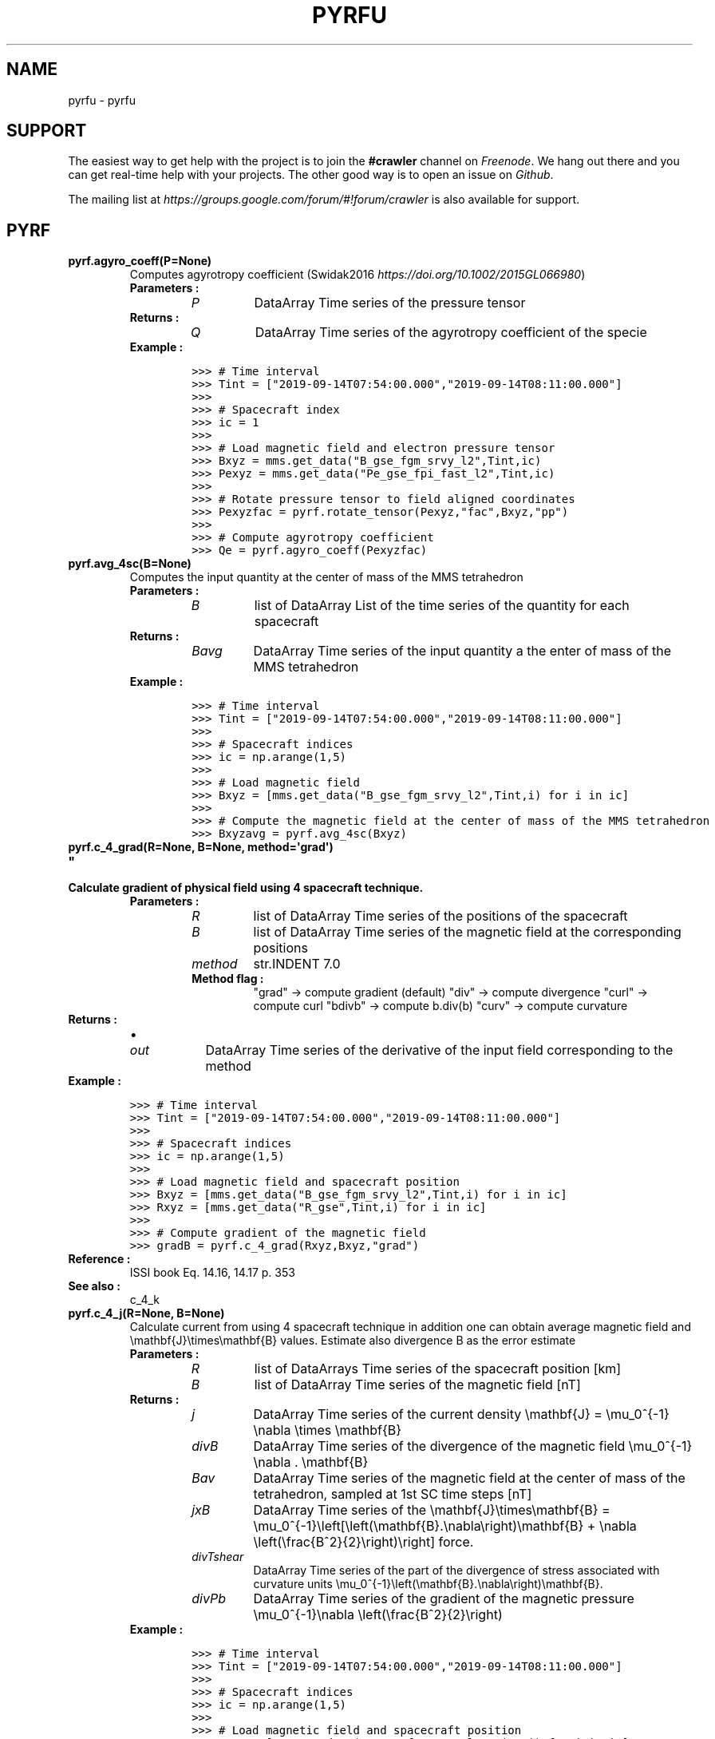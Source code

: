 .\" Man page generated from reStructuredText.
.
.TH "PYRFU" "1" "Jul 25, 2020" "" "pyrfu"
.SH NAME
pyrfu \- pyrfu 
.
.nr rst2man-indent-level 0
.
.de1 rstReportMargin
\\$1 \\n[an-margin]
level \\n[rst2man-indent-level]
level margin: \\n[rst2man-indent\\n[rst2man-indent-level]]
-
\\n[rst2man-indent0]
\\n[rst2man-indent1]
\\n[rst2man-indent2]
..
.de1 INDENT
.\" .rstReportMargin pre:
. RS \\$1
. nr rst2man-indent\\n[rst2man-indent-level] \\n[an-margin]
. nr rst2man-indent-level +1
.\" .rstReportMargin post:
..
.de UNINDENT
. RE
.\" indent \\n[an-margin]
.\" old: \\n[rst2man-indent\\n[rst2man-indent-level]]
.nr rst2man-indent-level -1
.\" new: \\n[rst2man-indent\\n[rst2man-indent-level]]
.in \\n[rst2man-indent\\n[rst2man-indent-level]]u
..
.SH SUPPORT
.sp
The easiest way to get help with the project is to join the \fB#crawler\fP
channel on \fI\%Freenode\fP\&. We hang out there and you can get real\-time help with
your projects.  The other good way is to open an issue on \fI\%Github\fP\&.
.sp
The mailing list at \fI\%https://groups.google.com/forum/#!forum/crawler\fP is also available for support.
.SH PYRF
.INDENT 0.0
.TP
.B pyrf.agyro_coeff(P=None)
Computes agyrotropy coefficient (Swidak2016 \fI\%https://doi.org/10.1002/2015GL066980\fP)
.INDENT 7.0
.TP
.B Parameters :
.INDENT 7.0
.TP
.B \fIP\fP
DataArray
Time series of the pressure tensor
.UNINDENT
.TP
.B Returns :
.INDENT 7.0
.TP
.B \fIQ\fP
DataArray
Time series of the agyrotropy coefficient of the specie
.UNINDENT
.TP
.B Example :
.sp
.nf
.ft C
>>> # Time interval
>>> Tint = ["2019\-09\-14T07:54:00.000","2019\-09\-14T08:11:00.000"]
>>>
>>> # Spacecraft index
>>> ic = 1
>>>
>>> # Load magnetic field and electron pressure tensor
>>> Bxyz = mms.get_data("B_gse_fgm_srvy_l2",Tint,ic)
>>> Pexyz = mms.get_data("Pe_gse_fpi_fast_l2",Tint,ic)
>>>
>>> # Rotate pressure tensor to field aligned coordinates
>>> Pexyzfac = pyrf.rotate_tensor(Pexyz,"fac",Bxyz,"pp")
>>>
>>> # Compute agyrotropy coefficient
>>> Qe = pyrf.agyro_coeff(Pexyzfac)
.ft P
.fi
.UNINDENT
.UNINDENT
.INDENT 0.0
.TP
.B pyrf.avg_4sc(B=None)
Computes the input quantity at the center of mass of the MMS tetrahedron
.INDENT 7.0
.TP
.B Parameters :
.INDENT 7.0
.TP
.B \fIB\fP
list of DataArray
List of the time series of the quantity for each spacecraft
.UNINDENT
.TP
.B Returns :
.INDENT 7.0
.TP
.B \fIBavg\fP
DataArray
Time series of the input quantity a the enter of mass of the MMS tetrahedron
.UNINDENT
.TP
.B Example :
.sp
.nf
.ft C
>>> # Time interval
>>> Tint = ["2019\-09\-14T07:54:00.000","2019\-09\-14T08:11:00.000"]
>>>
>>> # Spacecraft indices
>>> ic = np.arange(1,5)
>>>
>>> # Load magnetic field
>>> Bxyz = [mms.get_data("B_gse_fgm_srvy_l2",Tint,i) for i in ic]
>>>
>>> # Compute the magnetic field at the center of mass of the MMS tetrahedron
>>> Bxyzavg = pyrf.avg_4sc(Bxyz)
.ft P
.fi
.UNINDENT
.UNINDENT
.INDENT 0.0
.TP
.B pyrf.c_4_grad(R=None, B=None, method=\(aqgrad\(aq)
.TP
.B """
.TP
.B Calculate gradient of physical field using 4 spacecraft technique.
.INDENT 7.0
.TP
.B Parameters :
.INDENT 7.0
.TP
.B \fIR\fP
list of DataArray
Time series of the positions of the spacecraft
.TP
.B \fIB\fP
list of DataArray
Time series of the magnetic field at the corresponding positions
.TP
.B \fImethod\fP
str.INDENT 7.0
.TP
.B Method flag :
"grad" \-> compute gradient (default)
"div" \-> compute divergence
"curl" \-> compute curl
"bdivb" \-> compute b.div(b)
"curv" \-> compute curvature
.UNINDENT
.UNINDENT
.TP
.B Returns :
.INDENT 7.0
.IP \(bu 2
.INDENT 2.0
.TP
.B \fIout\fP
DataArray
Time series of the derivative of the input field corresponding to the method
.UNINDENT
.UNINDENT
.TP
.B Example :
.sp
.nf
.ft C
>>> # Time interval
>>> Tint = ["2019\-09\-14T07:54:00.000","2019\-09\-14T08:11:00.000"]
>>>
>>> # Spacecraft indices
>>> ic = np.arange(1,5)
>>>
>>> # Load magnetic field and spacecraft position
>>> Bxyz = [mms.get_data("B_gse_fgm_srvy_l2",Tint,i) for i in ic]
>>> Rxyz = [mms.get_data("R_gse",Tint,i) for i in ic]
>>>
>>> # Compute gradient of the magnetic field
>>> gradB = pyrf.c_4_grad(Rxyz,Bxyz,"grad")
.ft P
.fi
.TP
.B Reference :
ISSI book  Eq. 14.16, 14.17 p. 353
.TP
.B See also :
c_4_k
.UNINDENT
.UNINDENT
.INDENT 0.0
.TP
.B pyrf.c_4_j(R=None, B=None)
Calculate current from using 4 spacecraft technique in addition one can obtain average magnetic field and \emathbf{J}\etimes\emathbf{B}
values. Estimate also divergence B as the error estimate
.INDENT 7.0
.TP
.B Parameters :
.INDENT 7.0
.TP
.B \fIR\fP
list of DataArrays
Time series of the spacecraft position [km]
.TP
.B \fIB\fP
list of DataArray
Time series of the magnetic field [nT]
.UNINDENT
.TP
.B Returns :
.INDENT 7.0
.TP
.B \fIj\fP
DataArray
Time series of the current density \emathbf{J} = \emu_0^{\-1} \enabla \etimes \emathbf{B}
.TP
.B \fIdivB\fP
DataArray
Time series of the divergence of the magnetic field \emu_0^{\-1} \enabla . \emathbf{B}
.TP
.B \fIBav\fP
DataArray
Time series of the magnetic field at the center of mass of the tetrahedron,
sampled at 1st SC time steps [nT]
.TP
.B \fIjxB\fP
DataArray
Time series of the \emathbf{J}\etimes\emathbf{B} = \emu_0^{\-1}\eleft[\eleft(\emathbf{B}.\enabla\eright)\emathbf{B} + \enabla \eleft(\efrac{B^2}{2}\eright)\eright] force.
.TP
.B \fIdivTshear\fP
DataArray
Time series of the part of the divergence of stress associated with curvature units \emu_0^{\-1}\eleft(\emathbf{B}.\enabla\eright)\emathbf{B}\&.
.TP
.B \fIdivPb\fP
DataArray
Time series of the gradient of the magnetic pressure \emu_0^{\-1}\enabla \eleft(\efrac{B^2}{2}\eright)
.UNINDENT
.TP
.B Example :
.sp
.nf
.ft C
>>> # Time interval
>>> Tint = ["2019\-09\-14T07:54:00.000","2019\-09\-14T08:11:00.000"]
>>>
>>> # Spacecraft indices
>>> ic = np.arange(1,5)
>>>
>>> # Load magnetic field and spacecraft position
>>> Bxyz = [mms.get_data("B_gse_fgm_srvy_l2",Tint,i) for i in ic]
>>> Rxyz = [mms.get_data("R_gse",Tint,i) for i in ic]
>>>
>>> # Compute current density, etc
>>> j, divB, B, jxB, divTshear, divPb = pyrf.c_4_j(Rxyz,Bxyz)
.ft P
.fi
.TP
.B Reference :
ISSI book  Eq. 14.16, 14.17 p. 353
.TP
.B See also :
c_4_k
.UNINDENT
.UNINDENT
.INDENT 0.0
.TP
.B c_4_k(R=None):
Calculate reciprocal vectors in barycentric coordinates.
.INDENT 7.0
.TP
.B Parameters :
.INDENT 7.0
.TP
.B \fIR\fP
list of DataArray
Time series of the position of the spacecrafts
.UNINDENT
.TP
.B Returns :
.INDENT 7.0
.TP
.B \fIK\fP
list of DataArray
Time series of the reciprocal vectors in barycentric coordinates
.UNINDENT
.TP
.B Reference:
ISSI book 14.7
.TP
.B Note :
The units of reciprocal vectors are the same as [1/r]
.UNINDENT
.UNINDENT
.INDENT 0.0
.TP
.B pyrf.calc_disprel_tm(V=None, dV=None, T=None, dT=None)
Computes dispersion relation from velocities and period given by the timing method
.INDENT 7.0
.TP
.B Parameters :
.INDENT 7.0
.TP
.B \fIV\fP
DataArray
Time series of the velocities
.TP
.B \fIdV\fP
DataArray
Time series of the error on velocities
.TP
.B \fIT\fP
DataArray
Time series of the periods
.TP
.B \fIdT\fP
DataArray
Time series of the error on period
.UNINDENT
.TP
.B Returns :
.INDENT 7.0
.TP
.B \fIout\fP
Dataset
DataSet containing the frequency, the wavelength, the wavenumber. Also includes the errors and the fit
(e.g Vph phase velocity)
.UNINDENT
.TP
.B See also :
c_4_v_xcorr
.UNINDENT
.UNINDENT
.INDENT 0.0
.TP
.B pyrf.calc_dt(inp=None)
Computes time step of the input time series
.INDENT 7.0
.TP
.B Parameters :
.INDENT 7.0
.TP
.B \fIinp\fP
DataArray
Time series of the input variable
.UNINDENT
.TP
.B Returns :
.INDENT 7.0
.TP
.B \fIout\fP
float
Time step in seconds
.UNINDENT
.UNINDENT
.UNINDENT
.INDENT 0.0
.TP
.B pyrf.calc_fs(inp=None)
Computes the sampling frequency of the input time series
.INDENT 7.0
.TP
.B Parameters :
.INDENT 7.0
.TP
.B \fIinp\fP
DataArray
Time series of the input variable
.UNINDENT
.TP
.B Returns :
.INDENT 7.0
.TP
.B \fIout\fP
float
Sampling frequency in Hz
.UNINDENT
.UNINDENT
.UNINDENT
.INDENT 0.0
.TP
.B pyrf.convert_fac(inp=None, Bbgd=None, r=np.array([1, 0, 0]))
Transforms to a field\-aligned coordinate (FAC) system defined as:
R_parallel_z aligned with the background magnetic field
R_perp_y defined by R_parallel cross the position vector of the spacecraft (nominally eastward at the equator)
R_perp_x defined by R_perp_y cross R_par
If inp is one vector along r direction, out is inp[perp, para] projection
.INDENT 7.0
.TP
.B Parameters :
.INDENT 7.0
.TP
.B \fIinp\fP
DataArray
Time series of the input field
.TP
.B \fIBbgd\fP
DataArray
Time series of the background magnetic field
.TP
.B \fIr\fP
DataArray/ndarray/list
Position vector of spacecraft
.UNINDENT
.TP
.B Returns :
.INDENT 7.0
.TP
.B \fIout\fP
DataArray
Time series of the input field in field aligned coordinates system
.UNINDENT
.TP
.B Example :
.sp
.nf
.ft C
>>> # Time interval
>>> Tint = ["2019\-09\-14T07:54:00.000","2019\-09\-14T08:11:00.000"]
>>>
>>> # Spacecraft index
>>> ic = 1
>>>
>>> # Load magnetic field (FGM) and electric field (EDP)
>>> Bxyz = mms.get_data("B_gse_fgm_brst_l2",Tint,ic)
>>> Exyz = mms.get_data("E_gse_edp_brst_l2",Tint,ic)
>>>
>>> # Convert to field aligned coordinates
>>> Exyzfac = pyrf.convert_fac(Exyz,Bxyz,[1,0,0])
.ft P
.fi
.TP
.B Note :
all input parameters must be in the same coordinate system
.UNINDENT
.UNINDENT
.INDENT 0.0
.TP
.B pyrf.cross(inp1=None, inp2=None)
Computes cross product of two fields.
.INDENT 7.0
.TP
.B Parameters :
.INDENT 7.0
.TP
.B inp1
DataArray
Time series of the first field \emathbf{Y}
.TP
.B inp2
DataArray
Time series of the second field \emathbf{Y}
.UNINDENT
.TP
.B Returns :
.INDENT 7.0
.TP
.B out
DataArray
Time series of the cross product \emathbf{Z} = \emathbf{X}\etimes\emathbf{Y}
.UNINDENT
.TP
.B Example :
.sp
.nf
.ft C
>>> # Time interval
>>> Tint = ["2019\-09\-14T07:54:00.000","2019\-09\-14T08:11:00.000"]
>>>
>>> # Spacecraft index
>>> ic = 1
>>>
>>> # Load magnetic and electric fields
>>> Bxyz = mms.get_data("B_gse_fgm_srvy_l2",Tint,ic)
>>> Exyz = mms.get_data("E_gse_edp_fast_l2",Tint,ic)
>>>
>>> # Magnitude of the magnetic field
>>> Bmag = pyrf.norm(Bxyz)
>>>
>>> # Compute ExB drit velocity
>>> ExBxyz = pyrf.cross(Exyz,Bxyz)/Bmag**2
.ft P
.fi
.UNINDENT
.UNINDENT
.INDENT 0.0
.TP
.B pyrf.dec_parperp(inp=None, b0=None, flagspinplane=False)
Decomposes a vector into par/perp to B components. If flagspinplane decomposes components to the projection of B
into the XY plane. Alpha_XY gives the angle between B0 and the XY plane.
.INDENT 7.0
.TP
.B Parameters :
.INDENT 7.0
.TP
.B \fIinp\fP
DataArray
Time series of the field to decompose
.TP
.B \fIb0\fP
DataArray
Time series of the background magnetic field
.UNINDENT
.TP
.B Options :
.INDENT 7.0
.TP
.B \fIflagspinplane\fP
bool
Flag if True gives the projection in XY plane
.UNINDENT
.TP
.B Returns :
.INDENT 7.0
.TP
.B \fIapar\fP
DataArray
Time series of the input field parallel to the background magnetic field
.TP
.B \fIaperp\fP
DataArray
Time series of the input field perpendicular to the background magnetic field
.TP
.B \fIalpha\fP
DataArray
Time series of the angle between the background magnetic field and the XY plane
.UNINDENT
.TP
.B Example :
.sp
.nf
.ft C
>>> # Time interval
>>> Tint = ["2019\-09\-14T07:54:00.000","2019\-09\-14T08:11:00.000"]
>>>
>>> # Spacecraft index
>>> ic = 1
>>>
>>> # Load magnetic field (FGM) and electric field (EDP)
>>> Bxyz = mms.get_data("B_gse_fgm_brst_l2",Tint,ic)
>>> Exyz = mms.get_data("E_gse_edp_brst_l2",Tint,ic)
>>>
>>> # Decompose Exyz into parallel and perpendicular to Bxyz components
>>> Epar, Eperp, alpha = pyrf.dec_parperp(Exyz,Bxyz)
.ft P
.fi
.UNINDENT
.UNINDENT
.INDENT 0.0
.TP
.B pyrf.dist_append(inp0=None, inp1=None)
Concatenate two distribution skymaps along the time axis
.sp
Note : the time series have to be in the correct time order
.INDENT 7.0
.TP
.B Parameters :
.INDENT 7.0
.TP
.B \fIinp1\fP
DataArray
3D skymap distribution at early times
.TP
.B \fIinp2\fP
DataArray
3D skymap distribution at late times
.UNINDENT
.TP
.B Returns :
.INDENT 7.0
.TP
.B \fIout\fP
DataArray
3D skymap of the concatenated 3D skymaps
.UNINDENT
.UNINDENT
.UNINDENT
.INDENT 0.0
.TP
.B pyrf.dot(inp1=None, inp2=None)
Computes dot product of two fields
.INDENT 7.0
.TP
.B Parameters :
.INDENT 7.0
.TP
.B inp1
DataArray
Time series of the first field \emathbf{X}
.TP
.B inp2
DataArray
Time series of the second field \emathbf{Y}
.UNINDENT
.TP
.B Returns :
.INDENT 7.0
.TP
.B out
DataArray
Time series of the dot product \emathbf{Z} = \emathbf{X}\etimes\emathbf{Y}
.UNINDENT
.TP
.B Example :
.sp
.nf
.ft C
>>> # Time interval
>>> Tint = ["2019\-09\-14T07:54:00.000","2019\-09\-14T08:11:00.000"]
>>>
>>> # Spacecraft indices
>>> ic = np.arange(1,5)
>>>
>>> # Load magnetic field, electric field and spacecraft position
>>> Bxyz = [mms.get_data("B_gse_fgm_srvy_l2",Tint,i) for i in ic]
>>> Exyz = [mms.get_data("E_gse_edp_fast_l2",Tint,i) for i in ic]
>>> Rxyz = [mms.get_data("R_gse",Tint,i) for i in ic]
>>> Jxyz, divB, B, jxB, divTshear, divPb = pyrf.c_4_j(Rxyz,Bxyz)
>>>
>>> # Compute the electric at the center of mass of the tetrahedron
>>> Exyzavg = pyrf.avg_4sc(Exyz)
>>>
>>> # Compute J.E dissipation
>>> JE = pyrf.dot(Jxyz,Exyz)
.ft P
.fi
.UNINDENT
.UNINDENT
.INDENT 0.0
.TP
.B pyrf.dynamicp(N=None, V=None, s=\(aqi\(aq)
Computes dynamic pressure
.INDENT 7.0
.TP
.B Parameters :
.INDENT 7.0
.TP
.B \fIN\fP
DataArray
Time series of the number density of the specie
.TP
.B \fIV\fP
DataArray
Time series of the bulk velocity of the specie
.UNINDENT
.TP
.B Options :
.INDENT 7.0
.TP
.B \fIs\fP
"i"/"e"
Specie (default "i")
.UNINDENT
.TP
.B Returns :
.INDENT 7.0
.TP
.B \fIPdyn\fP
DataArray
Time series of the dynamic pressure of the specie P_{dyn,\ealpha} = n_\ealpha V_\ealpha^2
.UNINDENT
.TP
.B Example :
.sp
.nf
.ft C
>>> # Time interval
>>> Tint = ["2019\-09\-14T07:54:00.000","2019\-09\-14T08:11:00.000"]
>>>
>>> # Spacecraft index
>>> ic = 1
>>>
>>> # Ion bluk velocity
>>> Vixyz = mms.get_data("Vi_gse_fpi_fast_l2",Tint,ic)
>>>
>>> # Remove spintone
>>> STixyz = mms.get_data("STi_gse_fpi_fast_l2",Tint,ic)
>>> Vixyz = Vixyz\-STixyz
>>>
>>> # Ion number density
>>> Ni = mms.get_data("Ni_fpi_fast_l2",Tint,ic)
>>>
>>> # Compute dynamic pressure
>>> Pdyn = pyrf.dynamicp(Ni,Vixyz, s="i")
.ft P
.fi
.UNINDENT
.UNINDENT
.INDENT 0.0
.TP
.B pyrf.e_vxb(v=None, b=None, flag=\(aqvxb\(aq)
Computes the convection electric field \emathbf{V}\etimes\emathbf{B} (default) or the ExB drift velocity \efrac{\emathbf{E}\etimes\emathbf{B}}{B^2} (flag="exb")
.INDENT 7.0
.TP
.B Parameters :
.INDENT 7.0
.TP
.B v
DataArray
Time series of the velocity/electric field
.TP
.B b
DataArray
Time series of the magnetic field
.TP
.B flag
str.INDENT 7.0
.TP
.B Method flag :
"vxb" \-> computes convection electric field (default)
"exb" \-> computes ExB drift velocity
.UNINDENT
.UNINDENT
.TP
.B Returns :
.INDENT 7.0
.TP
.B out
DataArray
Time series of the convection electric field/ExB drift velocity
.UNINDENT
.TP
.B Example :
.sp
.nf
.ft C
>>> # Time interval
>>> Tint = ["2019\-09\-14T07:54:00.000","2019\-09\-14T08:11:00.000"]
>>>
>>> # Spacecraft index
>>> ic = 1
>>>
>>> # Load magnetic field and electric field
>>> Bxyz = mms.get_data("B_gse_fgm_srvy_l2",Tint,1)
>>> Exyz = mms.get_data("E_gse_edp_fast_l2",Tint,1)
>>>
>>> # Compute ExB drift velocity
>>> ExB = pyrf.e_vxb(Exyz,Bxyz,"ExB")
.ft P
.fi
.UNINDENT
.UNINDENT
.INDENT 0.0
.TP
.B pyrf.ebsp(e=None, dB=None, fullB=None, B0=None, xyz=None, freq_int=None, **kwargs)
Calculates wavelet spectra of E&B and Poynting flux using wavelets (Morlet wavelet). Also computes polarization
parameters of B using SVD. SVD is performed on spectral matrices computed from the time series of B using wavelets
and then averaged over a number of wave periods.
.INDENT 7.0
.TP
.B Parameters :
.INDENT 7.0
.TP
.B \fIe\fP
DataArray
Time series of the wave electric field
.TP
.B \fIdB\fP
DataArray
Time series of the wave magnetic field
.TP
.B \fIfullB\fP
DataArray
Time series of the high resolution background magnetic field used for \emathbf{E}.\emathbf{B}=0
.TP
.B \fIB0\fP
DataArray
Time series of the background magnetic field used for field aligned coordinates
.TP
.B \fIxyz\fP
DataArray
Time series of the position time series of spacecraft used for field aligned coordinates
.TP
.B \fIfreq_int\fP
str/list/ndarray.INDENT 7.0
.TP
.B Frequency interval :
"pc12"                  \-> [0.1, 5.0],
"pc35"                  \-> [2e\-3, 0.1],
[fmin, fmax]    \-> arbitrary interval [fmin,fmax]
.UNINDENT
.UNINDENT
.TP
.B Options :
.INDENT 7.0
.TP
.B \fIpolarization\fP
bool
Computes polarization parameters (default False)
.TP
.B \fInoresamp\fP
bool
No resampling, \fIE\fP and \fIdB\fP are given at the same time line (default False)
.TP
.B \fIfac\fP
bool
Uses FAC coordinate system (defined by \fIB0\fP and optionally \fIxyz\fP), otherwise no coordinate system
transformation is performed (default False)
.TP
.B \fIdEdotB_0\fP
bool
Computes \fIdEz\fP from \edelta\emathbf{B}.\emathbf{B} = 0, uses \fIfullB\fP (default False)
.TP
.B \fIfullB_dB\fP
bool
\fIdB\fP contains DC field (default False)
.TP
.B \fInAv\fP
int
Number of wave periods to average (default 8)
.TP
.B \fIfacMatrix\fP
ndarray
Specify rotation matrix to FAC system (default None)
.TP
.B \fImwidthcoef\fP
int/float
Specify coefficient to multiple Morlet wavelet width by. (default 1)
.UNINDENT
.TP
.B Returns :
.INDENT 7.0
.TP
.B \fIres\fP
Dataset.INDENT 7.0
.TP
.B Dataset with :
.INDENT 7.0
.TP
.B \fIt\fP
DataArray
Time
.TP
.B \fIf\fP
DataArray
Frequencies
.TP
.B \fIbb_xxyyzzss\fP
DataArray.INDENT 7.0
.TP
.B \edelta\emathbf{B} power spectrum with :
[...,0] \-> x,
[...,1] \-> y,
[...,2] \-> z,
[...,3] \-> sum
.UNINDENT
.TP
.B \fIee_xxyyzzss\fP
DataArray.INDENT 7.0
.TP
.B \emathbf{E} power spectrum with :
[...,0] \-> x,
[...,1] \-> y,
[...,2] \-> z,
[...,3] \-> sum
.UNINDENT
.TP
.B \fIee_ss\fP
DataArray
\emathbf{E} power spectrum (xx+yy spacecraft coordinates, e.g. ISR2)
.TP
.B \fIpf_xyz\fP
DataArray
Poynting flux (xyz)
.TP
.B \fIpf_rtp\fP
DataArray
Poynting flux (r, theta, phi) [angles in degrees]
.TP
.B \fIdop\fP
DataArray
3D degree of polarization
.TP
.B \fIdop2d\fP
DataArray
2D degree of polarization in the polarization plane
.TP
.B \fIplanarity\fP
DataArray
Planarity of polarization
.TP
.B \fIellipticity\fP
DataArray
Ellipticity of polarization ellipse
.TP
.B \fIk\fP
DataArray
k\-vector (theta, phi FAC) [angles in degrees]
.UNINDENT
.UNINDENT
.UNINDENT
.TP
.B Examples :
.sp
.nf
.ft C
>>> # Time interval
>>> Tint = ["2015\-10\-30T05:15:42.000","2015\-10\-30T05:15:54.000"]
>>>
>>> # Spacecraft index
>>> ic = 3
>>>
>>> # Load spacecraft position
>>> Tintl = pyrf.extend_tint(Tint,[\-100,100])
>>> Rxyz = mms.get_data("R_gse",Tintl,ic)
>>>
>>> # Load background magnetic field, electric field and magnetic field fluctuations
>>> Bxyz = mms.get_data("B_gse_fgm_brst_l2",Tint,ic)
>>> Exyz = mms.get_data("E_gse_edp_brst_l2",Tint,ic)
>>> Bscm = mms.get_data("B_gse_scm_brst_l2",Tint,ic)
>>>
>>> # Polarization analysis
>>> polarization = pyrf.ebsp(Exyz,Bscm,Bxyz,Bxyz,Rxyz,freq_int=[10,4000],polarization=True,fac=True)
.ft P
.fi
.TP
.B See also :
pl_ebsp, convert_fac
.TP
.B Notes :
This software was developed as part of the MAARBLE (Monitoring, Analyzing and Assessing Radiation Belt
Energization and Loss) collaborative research project which has received funding from the European
Community\(aqs Seventh Framework Program (FP7\-SPACE\-2011\-1) under grant agreement n. 284520.
.UNINDENT
.UNINDENT
.INDENT 0.0
.TP
.B pyrf.edb(E=None, b0=None, angle_lim=20, flag_method=\(aqE.B=0\(aq)
Compute Ez under assumption E.B=0 or E.B~=0
.INDENT 7.0
.TP
.B Parameters :
.INDENT 7.0
.TP
.B \fIE\fP
DataArray
Time series of the electric field
.TP
.B \fIb0\fP
DataArray
Time series of the background magnetic field
.TP
.B \fIflag_method\fP
str.INDENT 7.0
.TP
.B Assumption on the direction of the measured electric field :
"E.B=0" \-> E.B = 0
"Epar"  \-> E field along the B projection is coming from parallel electric field
.UNINDENT
.TP
.B \fIangle_lim\fP
float
B angle with respect to the spin plane should be less than angle_lim degrees otherwise Ez is set to 0
.UNINDENT
.TP
.B Returns :
.INDENT 7.0
.TP
.B \fIed\fP
DataArray
Time series of the electric field output
.TP
.B \fId\fP
DataArray
Time series of the B elevation angle above spin plane
.UNINDENT
.TP
.B Example :
.sp
.nf
.ft C
>>> # Time interval
>>> Tint = ["2019\-09\-14T07:54:00.000","2019\-09\-14T08:11:00.000"]
>>> # Spacecraft indices
>>> ic = np.arange(1,5)
>>> # Load magnetic field, electric field and spacecraft position
>>> Bxyz = [mms.get_data("B_gse_fgm_srvy_l2",Tint,i) for i in ic]
>>> Exyz = [mms.get_data("E_gse_edp_fast_l2",Tint,i) for i in ic]
>>> # Compute Ez
>>> Ed, d = pyrf.edb(Exyz,Bxyz)
.ft P
.fi
.UNINDENT
.UNINDENT
.INDENT 0.0
.TP
.B pyrf.end(inp=None, fmt=\(aqunix\(aq)
Gives the last time of the time series
.INDENT 7.0
.TP
.B Parameters :
.INDENT 7.0
.TP
.B \fIinp\fP
DataArray
Time series of the input variable
.TP
.B \fIfmt\fP
str
Format of the output time (see Rots et al. 2015 \fI\%https://arxiv.org/pdf/1409.7583.pdf\fP)
.UNINDENT
.TP
.B Returns :
.INDENT 7.0
.TP
.B \fIout\fP
float/str
Value of the last time in the desired format
.UNINDENT
.UNINDENT
.UNINDENT
.INDENT 0.0
.TP
.B pyrf.extend_tint(Tint, ext=[\- 60, 60])
Extends time interval
.INDENT 7.0
.TP
.B Parameters :
.INDENT 7.0
.TP
.B \fITint\fP
list of str
Reference time interval to extend
.TP
.B \fIext\fP
list of flot/int
Number of seconds to extend time interval [left extend, right extend]
.UNINDENT
.TP
.B Returns :
.INDENT 7.0
.TP
.B \fItint\fP
list of str
Extended time interval
.UNINDENT
.TP
.B Example :
.sp
.nf
.ft C
>>> # Time interval
>>> Tint = ["2015\-10\-30T05:15:42.000","2015\-10\-30T05:15:54.000"]
>>> # Spacecraft index
>>> ic = 3
>>> # Load spacecraft position
>>> Tintl = pyrf.extend_tint(Tint,[\-100,100])
.ft P
.fi
.UNINDENT
.UNINDENT
.INDENT 0.0
.TP
.B pyrf.filt(inp=None, fmin=0, fmax=1, n=\- 1)
Filters input quantity
.INDENT 7.0
.TP
.B Parameters :
.INDENT 7.0
.TP
.B \fIinp\fP
DataArray
Time series of the variable to filter
.TP
.B \fIfmin\fP
float
Lower limit of the frequency range
.TP
.B \fIfmax\fP
float
Upper limit of the frequency range
.TP
.B \fIn\fP
int
Order of the elliptic filter
.UNINDENT
.TP
.B Returns :
.INDENT 7.0
.TP
.B \fIout\fP
DataArray
Time series of the filtered signal
.UNINDENT
.TP
.B Example :
.sp
.nf
.ft C
>>> # Time interval
>>> Tint = ["2017\-07\-18T13:03:34.000","2017\-07\-18T13:07:00.000"]
>>> # Spacecraft index
>>> ic = 1
>>> # Load magnetic and electric fields
>>> Bxyz = mms.get_data("B_gse_fgm_brst_l2",Tint,ic)
>>> Exyz = mms.get_data("E_gse_edp_brst_l2",Tint,ic)
>>> # Convert E to field aligned coordinates
>>> Exyzfac = pyrf.convert_fac(Exyz,Bxyz,[1,0,0])
>>> # Bandpass filter E waveform
>>> fmin = 4
>>> Exyzfachf = pyrf.filt(Exyzfac,fmin,0,3)
>>> Exyzfaclf = pyrf.filt(Exyzfac,0,fmin,3)
.ft P
.fi
.UNINDENT
.UNINDENT
.INDENT 0.0
.TP
.B pyrf.fname(Tint=None, frmt=1)
Creates a string corresponding to time interval for output plot naming
.INDENT 7.0
.TP
.B Parameters :
.INDENT 7.0
.IP \(bu 2
.INDENT 2.0
.TP
.B Tint
list of str
Time interval
.UNINDENT
.IP \(bu 2
.INDENT 2.0
.TP
.B frmt
int.INDENT 7.0
.TP
.B Format of the output :
1 \-> "%Y%m%d_%H%M",
2 \-> "%y%m%d%H%M%S",
3 \-> "%Y%m%d_%H%M%S"_"%H%M%S",
4 \-> "%Y%m%d_%H%M%S"_"%Y%m%d_%H%M%S"
.UNINDENT
.UNINDENT
.UNINDENT
.TP
.B Returns :
.INDENT 7.0
.IP \(bu 2
.INDENT 2.0
.TP
.B out
str
String corresponding to the time interval in the desired format.
.UNINDENT
.UNINDENT
.UNINDENT
.UNINDENT
.INDENT 0.0
.TP
.B pyrf.gradient(inp=None)
Computes time derivative of the input variable
.INDENT 7.0
.TP
.B Parameters :
.INDENT 7.0
.TP
.B inp
DataArray
Time series of the input variable
.UNINDENT
.TP
.B Returns :
.INDENT 7.0
.TP
.B out
DataArray
Time series of the time derivative of the input variable
.UNINDENT
.TP
.B Example :
.sp
.nf
.ft C
>>> # Time interval
>>> Tint = ["2017\-07\-18T13:03:34.000","2017\-07\-18T13:07:00.000"]
>>> # Spacecraft index
>>> ic = 1
>>> # Load magnetic field
>>> Bxyz = mms.get_data("B_gse_fgm_brst_l2",Tint,ic)
>>> # Time derivative of the magnetic field
>>> dtB = pyrf.gradient(Bxyz)
.ft P
.fi
.UNINDENT
.UNINDENT
.INDENT 0.0
.TP
.B pyrf.histogram2d(inp1=None, inp2=None, nbins=100)
Computes 2d histogram of inp2 vs inp1 with nbins number of bins
.INDENT 7.0
.TP
.B Parameters :
.INDENT 7.0
.TP
.B \fIinp1\fP
DataArray
Time series of the x values
.TP
.B \fIinp2\fP
DataArray
Time series of the y values
.TP
.B \fInbins\fP
int
Number of bins
.UNINDENT
.TP
.B Returns :
.INDENT 7.0
.TP
.B \fIout\fP
DataArray
2D map of the density of inp2 vs inp1
.UNINDENT
.TP
.B Example :
.sp
.nf
.ft C
>>> # Time interval
>>> Tint = ["2019\-09\-14T07:54:00.000","2019\-09\-14T08:11:00.000"]
>>> # Spacecraft indices
>>> ic = np.arange(1,5)
>>> # Load magnetic field and electric field
>>> Bxyz = [mms.get_data("B_gse_fgm_srvy_l2",Tint,1) for i in ic]
>>> Rxyz = [mms.get_data("R_gse",Tint,1) for i in ic]
>>> # Compute current density, etc
>>> J, divB, Bavg, jxB, divTshear, divPb = pyrf.c_4_j(Rxyz,Bxyz)
>>> # Compute magnitude of B and J
>>> Bmag = pyrf.norm(Bavg)
>>> Jmag = pyrf.norm(J)
>>> # Histogram of |J| vs |B|
>>> HBJ = pyrf.histogram2d(Bmag,Jmag)
.ft P
.fi
.UNINDENT
.UNINDENT
.INDENT 0.0
.TP
.B pyrf.ts_scalar(t=None, data=None, attrs=None)
Create a time series containing a 0th order tensor
.INDENT 7.0
.TP
.B Parameters :
.INDENT 7.0
.TP
.B t
np.ndarray
Array of times
.TP
.B data
np.ndarray
Data corresponding to the time list
.UNINDENT
.TP
.B Options :
.INDENT 7.0
.TP
.B attrs
dict
Attributes of the data list
.UNINDENT
.TP
.B Returns :
.INDENT 7.0
.TP
.B out DataArray
0th order tensor time series
.UNINDENT
.UNINDENT
.UNINDENT
.INDENT 0.0
.TP
.B pyrf.ts_skymap(time, data, energy, phi, theta, **kwargs)
Creates a skymap of the distribution function
.INDENT 7.0
.TP
.B Parameters :
.INDENT 7.0
.TP
.B time
np.ndarray
List of times
.TP
.B data
np.ndarray
Values of the distribution function
.TP
.B energy
np.ndarray
Energy levels
.TP
.B phi
np.ndarray
Azimuthal angles
.TP
.B theta
np.ndarray
Elevation angles
.UNINDENT
.TP
.B Returns :
out : DataArray
.UNINDENT
.UNINDENT
.INDENT 0.0
.TP
.B pyrf.ts_tensor_xyz(t=None, data=None[, attrs=None])
Create a time series containing a 2nd order tensor
.INDENT 7.0
.TP
.B Parameters :
.INDENT 7.0
.TP
.B t
np.ndarray
Array of times
.TP
.B data
np.ndarray
Data corresponding to the time list
.UNINDENT
.TP
.B Options :
.INDENT 7.0
.TP
.B attrs
dict
Attributes of the data list
.UNINDENT
.TP
.B Returns :
.INDENT 7.0
.TP
.B out
DataArray
2nd order tensor time series
.UNINDENT
.UNINDENT
.UNINDENT
.INDENT 0.0
.TP
.B pyrf.ts_vec_xyz(t=None, data=None[, attrs=None])
Create a time series containing a 1st order tensor
.INDENT 7.0
.TP
.B Parameters :
.INDENT 7.0
.TP
.B \fIt\fP
np.ndarray
Array of times
.TP
.B \fIdata\fP
np.ndarray
Data corresponding to the time list
.UNINDENT
.TP
.B Options :
.INDENT 7.0
.TP
.B \fIattrs\fP
dict
Attributes of the data list
.UNINDENT
.TP
.B Returns :
.INDENT 7.0
.TP
.B \fIout\fP
DataArray
1st order tensor time series
.UNINDENT
.UNINDENT
.UNINDENT
.INDENT 0.0
.TP
.B pyrf.vht(e=None, b=None[, flag=1])
Estimate velocity of the De Hoffman\-Teller frame from the velocity estimate the electric field eht=\-vhtxb
.INDENT 7.0
.TP
.B Parameters :
.INDENT 7.0
.TP
.B \fIe\fP
DataArray
Time series of the electric field
.TP
.B \fIb\fP
DataArray
Time series of the magnetic field
.TP
.B \fIflag\fP
int
If 2 assumed no Ez.
.UNINDENT
.TP
.B Returns :
.INDENT 7.0
.TP
.B \fIvht\fP
np.ndarray
De Hoffman Teller frame velocity [km/s]
.TP
.B \fIvht\fP
DataArray
Time series of the electric field in the De Hoffman frame
.TP
.B \fIdvht\fP
np.ndarray
Error of De Hoffman Teller frame
.UNINDENT
.UNINDENT
.UNINDENT
.INDENT 0.0
.TP
.B pyrf.wavelet(inp=None, **kwargs)
Calculate wavelet spectrogram based on fast FFT algorithm
.INDENT 7.0
.TP
.B Parameters :
.INDENT 7.0
.TP
.B \fIinp\fP
DataArray
Input quantity
.UNINDENT
.TP
.B Options :
.INDENT 7.0
.TP
.B \fIfs\fP
int/float
Sampling frequency of the input time series
.TP
.B \fIf\fP
list/np.ndarray
Vector [fmin fmax], calculate spectra between frequencies fmin and fmax
.TP
.B \fInf\fP
int/float
Number of frequency bins
.TP
.B \fIwavelet_width\fP
int/float
Width of the Morlet wavelet, default 5.36
.TP
.B \fIlinear\fP
float
Linear spacing between frequencies of df
.TP
.B \fIreturnpower\fP
bool
Set to True (default) to return the power, False for complex wavelet transform
.TP
.B \fIcutedge\fP
bool
Set to True (default) to set points affected by edge effects to NaN, False to keep edge affect points
.UNINDENT
.TP
.B Returns :
.INDENT 7.0
.TP
.B \fIout\fP
DataArray/Dataset
Wavelet transform of the input
.UNINDENT
.UNINDENT
.UNINDENT
.SH MMS
.SS \fI\%calc_feeps_omni()\fP
.INDENT 0.0
.TP
.B mms.calc_feeps_omni(inp_dset)
Computes the omni\-directional FEEPS spectrograms from a Dataset that contains the spectrograms of all eyes.
.INDENT 7.0
.TP
.B Parameters:
.INDENT 7.0
.TP
.B \fIinp_dset\fP
Dataset
Dataset with energy spectrum of every eyes
.UNINDENT
.TP
.B Returns:
.INDENT 7.0
.TP
.B \fIout\fP
DataArray
OMNI energy spectrum from the input
.UNINDENT
.UNINDENT
.UNINDENT
.INDENT 0.0
.TP
.B mms.db_get_ts(dsetName=\(aq\(aq, cdfName=\(aq\(aq, trange=None)
Get variable time series in the cdf file
.INDENT 7.0
.TP
.B Parameters :
.INDENT 7.0
.TP
.B \fIdsetName\fP
str
Name of the dataset
.TP
.B \fIcdfName\fP
str
Name of the target field in cdf file
.TP
.B \fItrange\fP
list of str
Time interval
.UNINDENT
.TP
.B Returns :
.INDENT 7.0
.TP
.B \fIout\fP
DataArray
Time series of the target variable
.UNINDENT
.UNINDENT
.UNINDENT
.INDENT 0.0
.TP
.B mms.feeps_remove_sun(inp_dset)
Removes the sunlight contamination from FEEPS data
.INDENT 7.0
.TP
.B Parameters :
.INDENT 7.0
.TP
.B \fIinp_dset\fP
Dataset
Dataset of energy spectrum of all eyes (see get_feeps_alleyes)
.UNINDENT
.TP
.B Returns :
.INDENT 7.0
.TP
.B \fIout\fP
Dataset
Dataset of cleaned energy spectrum of all eyes
.UNINDENT
.TP
.B Example :
.sp
.nf
.ft C
>>> Tint = ["2017\-07\-18T13:04:00.000","2017\-07\-18T13:07:00.000"]
>>> iCPS = mms.get_feeps_alleyes("CPSi_brst_l2",Tint,2)
>>> iCPS_clean = mms.feeps_split_integral_ch(iCPS)
>>> iCPS_clean_sun_removed = mms.feeps_remove_sun(iCPS_clean)
.ft P
.fi
.UNINDENT
.UNINDENT
.INDENT 0.0
.TP
.B mms.feeps_spin_avg(inp_dset_omni)
This function will spin\-average the omni\-directional FEEPS energy spectra
.INDENT 7.0
.TP
.B Parameters:
.INDENT 7.0
.TP
.B \fIinp_dset_omniv\fP
DataArray
Spectrogram of all eyes in OMNI
.UNINDENT
.TP
.B Returns:
.INDENT 7.0
.TP
.B \fIout\fP
DataArray
Spin\-averaged OMNI energy spectrum
.UNINDENT
.UNINDENT
.UNINDENT
.INDENT 0.0
.TP
.B mms.get_feeps_energy_table(probe, eye, sensor_id)
This function returns the energy table based on each spacecraft and eye.
Based on the table from: FlatFieldResults_V3.xlsx
.sp
from Drew Turner, 1/19/2017
.INDENT 7.0
.TP
.B Parameters:
.INDENT 7.0
.TP
.B \fIprobe\fP
str
probe #, e.g., "4" for MMS4
.TP
.B \fIeye\fP
str
sensor eye #
.TP
.B \fIsensor_id\fP
int
sensor ID
.UNINDENT
.TP
.B Returns:
.INDENT 7.0
.TP
.B \fIEnergy_table\fP
list
Energy table
.UNINDENT
.TP
.B Notes:
BAD EYES are replaced by NaNs
\- different original energy tables are used depending on if the sensor head is 6\-8 (ions) or not (electrons)
Electron Eyes: 1, 2, 3, 4, 5, 9, 10, 11, 12
Ion Eyes: 6, 7, 8
.UNINDENT
.UNINDENT
.INDENT 0.0
.TP
.B mms.get_feeps_oneeye(tar_var=\(aqfluxe_brst_l2\(aq, eId=\(aqbottom\-4\(aq, trange=None, mmsId=1)
Load energy spectrum all the target eye
.INDENT 7.0
.TP
.B Parameters :
.INDENT 7.0
.TP
.B \fItar_var\fP
str.INDENT 7.0
.TP
.B target variable "{data_units}{specie}_{data_rate}_{level}"
.INDENT 7.0
.IP \(bu 2
.INDENT 2.0
.TP
.B data_units :
.INDENT 7.0
.IP \(bu 2
"flux" : intensity (1/cm sr)
.IP \(bu 2
"count" : counts (\-)
.IP \(bu 2
"CPS" : counts per second (1/s)
.UNINDENT
.UNINDENT
.IP \(bu 2
.INDENT 2.0
.TP
.B specie :
.INDENT 7.0
.IP \(bu 2
"i" : ion
.IP \(bu 2
"e" : electron
.UNINDENT
.UNINDENT
.IP \(bu 2
data_rate : brst/srvy
.IP \(bu 2
level : l1/l1b/l2/l3??
.UNINDENT
.UNINDENT
.TP
.B \fIeId\fP
str.INDENT 7.0
.TP
.B index of the eye "{deck}\-{id}"
.INDENT 7.0
.IP \(bu 2
deck : top/bottom
.IP \(bu 2
id : see get_feeps_active_eyes
.UNINDENT
.UNINDENT
.TP
.B \fItrange\fP
list of str
Time interval
.TP
.B \fImmsId\fP
int/str
Index of the spacecraft
.UNINDENT
.UNINDENT
.UNINDENT
.INDENT 0.0
.TP
.B mms.get_data(varStr, tint, mmsId[, silent=False])
Load a variable. varStr must in var (see below)
.INDENT 7.0
.TP
.B Parameters :
.INDENT 7.0
.TP
.B \fIvarStr\fP
str
Key of the target variable (see below)
.TP
.B \fItint\fP
list of str
Time interval
.TP
.B \fImmsId\fP
str/int
Index of the target spacecraft
.TP
.B \fIsilent\fP
bool
Set to False (default) to follow the loading
.UNINDENT
.TP
.B Returns :
.INDENT 7.0
.TP
.B \fIout\fP
DataArray
Time series of the target variable of measured by the target spacecraft over the selected time interval
.UNINDENT
.TP
.B Example :
.sp
.nf
.ft C
>>> Tint = ["2019\-09\-14T07:54:00.000","2019\-09\-14T08:11:00.000"]
>>> gseB = mms.get_data("B_gse_fgm_brst_l2",Tint,1)
.ft P
.fi
.UNINDENT
.sp
EPHEMERIS :
"R_gse", "R_gsm"
.sp
FGM :
"B_gsm_fgm_srvy_l2", "B_gsm_fgm_brst_l2", "B_gse_fgm_srvy_l2",
"B_gse_fgm_brst_l2", "B_bcs_fgm_srvy_l2", "B_bcs_fgm_brst_l2",
"B_dmpa_fgm_srvy_l2", "B_dmpa_fgm_brst_l2"
.sp
DFG & AFG :
"B_gsm_dfg_srvy_l2pre", "B_gse_dfg_srvy_l2pre", "B_dmpa_dfg_srvy_l2pre",
"B_bcs_dfg_srvy_l2pre", "B_gsm_afg_srvy_l2pre", "B_gse_afg_srvy_l2pre",
"B_dmpa_afg_srvy_l2pre", "B_bcs_afg_srvy_l2pre"
.sp
SCM :
"B_gse_scm_brst_l2"
.sp
EDP :
"Phase_edp_fast_l2a", "Phase_edp_slow_l2a", "Sdev12_edp_slow_l2a",
"Sdev34_edp_slow_l2a", "Sdev12_edp_fast_l2a", "Sdev34_edp_fast_l2a",
"E_dsl_edp_brst_l2", "E_dsl_edp_fast_l2", "E_dsl_edp_brst_ql",
"E_dsl_edp_fast_ql", "E_dsl_edp_slow_l2", "E_gse_edp_brst_l2",
"E_gse_edp_fast_l2", "E_gse_edp_slow_l2", "E2d_dsl_edp_brst_l2pre",
"E2d_dsl_edp_fast_l2pre", "E2d_dsl_edp_brst_ql", "E2d_dsl_edp_fast_ql",
"E2d_dsl_edp_l2pre", "E2d_dsl_edp_fast_l2pre", "E2d_dsl_edp_brst_l2pre",
"E_dsl_edp_l2pre", "E_dsl_edp_fast_l2pre", "E_dsl_edp_brst_l2pre",
"E_dsl_edp_slow_l2pre", "E_ssc_edp_brst_l2a", "E_ssc_edp_fast_l2a",
"E_ssc_edp_slow_l2a", "V_edp_fast_sitl", "V_edp_slow_sitl",
"V_edp_slow_l2", "V_edp_fast_l2", "V_edp_brst_l2"
.sp
FPI Ions :
"Vi_dbcs_fpi_brst_l2", "Vi_dbcs_fpi_fast_l2", "Vi_dbcs_fpi_l2",
"Vi_gse_fpi_ql", "Vi_gse_fpi_fast_ql", "Vi_dbcs_fpi_fast_ql",
"Vi_gse_fpi_fast_l2", "Vi_gse_fpi_brst_l2", "partVi_gse_fpi_brst_l2",
"Ni_fpi_brst_l2", "partNi_fpi_brst_l2", "Ni_fpi_brst",
"Ni_fpi_fast_l2", "Ni_fpi_ql", "Enfluxi_fpi_fast_ql",
"Enfluxi_fpi_fast_l2", "Tperpi_fpi_brst_l2", "Tparai_fpi_brst_l2",
"partTperpi_fpi_brst_l2", "partTparai_fpi_brst_l2", "Ti_dbcs_fpi_brst_l2",
"Ti_dbcs_fpi_brst", "Ti_dbcs_fpi_fast_l2", "Ti_gse_fpi_ql",
"Ti_dbcs_fpi_ql", "Ti_gse_fpi_brst_l2", "Pi_dbcs_fpi_brst_l2",
"Pi_dbcs_fpi_brst", "Pi_dbcs_fpi_fast_l2", "Pi_gse_fpi_ql",
"Pi_gse_fpi_brst_l2"
.sp
FPI Electrons :
"Ve_dbcs_fpi_brst_l2", "Ve_dbcs_fpi_brst", "Ve_dbcs_fpi_ql",
"Ve_dbcs_fpi_fast_l2", "Ve_gse_fpi_ql", "Ve_gse_fpi_fast_l2",
"Ve_gse_fpi_brst_l2", "partVe_gse_fpi_brst_l2", "Enfluxe_fpi_fast_ql",
"Enfluxe_fpi_fast_l2", "Ne_fpi_brst_l2", "partNe_fpi_brst_l2",
"Ne_fpi_brst", "Ne_fpi_fast_l2", "Ne_fpi_ql",
"Tperpe_fpi_brst_l2", "Tparae_fpi_brst_l2", "partTperpe_fpi_brst_l2",
"partTparae_fpi_brst_l2", "Te_dbcs_fpi_brst_l2", "Te_dbcs_fpi_brst",
"Te_dbcs_fpi_fast_l2", "Te_gse_fpi_ql", "Te_dbcs_fpi_ql",
"Te_gse_fpi_brst_l2", "Pe_dbcs_fpi_brst_l2", "Pe_dbcs_fpi_brst",
"Pe_dbcs_fpi_fast_l2", "Pe_gse_fpi_ql", "Pe_gse_fpi_brst_l2",
.sp
HPCA :
"Nhplus_hpca_srvy_l2", "Nheplus_hpca_srvy_l2", "Nheplusplus_hpca_srvy_l2",
"Noplus_hpca_srvy_l2", "Tshplus_hpca_srvy_l2", "Tsheplus_hpca_srvy_l2",
"Tsheplusplus_hpca_srvy_l2", "Tsoplus_hpca_srvy_l2", "Vhplus_dbcs_hpca_srvy_l2",
"Vheplus_dbcs_hpca_srvy_l2", "Vheplusplus_dbcs_hpca_srvy_l2", "Voplus_dbcs_hpca_srvy_l2",
"Phplus_dbcs_hpca_srvy_l2", "Pheplus_dbcs_hpca_srvy_l2", "Pheplusplus_dbcs_hpca_srvy_l2",
"Poplus_dbcs_hpca_srvy_l2", "Thplus_dbcs_hpca_srvy_l2", "Theplus_dbcs_hpca_srvy_l2",
"Theplusplus_dbcs_hpca_srvy_l2", "Toplus_dbcs_hpca_srvy_l2", "Vhplus_gsm_hpca_srvy_l2",
"Vheplus_gsm_hpca_srvy_l2", "Vheplusplus_gsm_hpca_srvy_l2", "Voplus_gsm_hpca_srvy_l2",
"Nhplus_hpca_brst_l2", "Nheplus_hpca_brst_l2", "Nheplusplus_hpca_brst_l2",
"Noplus_hpca_brst_l2", "Tshplus_hpca_brst_l2", "Tsheplus_hpca_brst_l2",
"Tsheplusplus_hpca_brst_l2", "Tsoplus_hpca_brst_l2", "Vhplus_dbcs_hpca_brst_l2",
"Vheplus_dbcs_hpca_brst_l2", "Vheplusplus_dbcs_hpca_brst_l2", "Voplus_dbcs_hpca_brst_l2",
"Phplus_dbcs_hpca_brst_l2", "Pheplus_dbcs_hpca_brst_l2", "Pheplusplus_dbcs_hpca_brst_l2",
"Poplus_dbcs_hpca_brst_l2", "Thplus_dbcs_hpca_brst_l2", "Theplus_dbcs_hpca_brst_l2",
"Theplusplus_dbcs_hpca_brst_l2", "Toplus_dbcs_hpca_brst_l2", "Vhplus_gsm_hpca_brst_l2",
"Vheplus_gsm_hpca_brst_l2", "Vheplusplus_gsm_hpca_brst_l2", "Voplus_gsm_hpca_brst_l2",
"Phplus_gsm_hpca_brst_l2", "Pheplus_gsm_hpca_brst_l2", "Pheplusplus_gsm_hpca_brst_l2",
"Poplus_gsm_hpca_brst_l2", "Thplus_gsm_hpca_brst_l2", "Theplus_gsm_hpca_brst_l2",
"Theplusplus_gsm_hpca_brst_l2", "Toplus_gsm_hpca_brst_l2"
.UNINDENT
.INDENT 0.0
.IP \(bu 2
genindex
.IP \(bu 2
modindex
.IP \(bu 2
search
.UNINDENT
.SH AUTHOR
L. Richard
.SH COPYRIGHT
2020, L. Richard
.\" Generated by docutils manpage writer.
.
